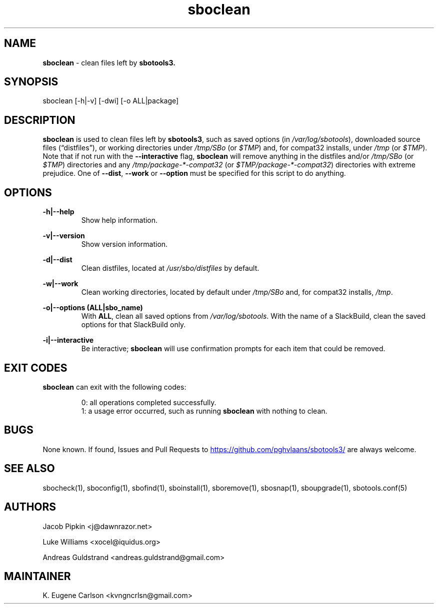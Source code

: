 .TH sboclean 1 "Setting Orange, The Aftermath 15, 3190 YOLD" "sbotools3 1.1" sbotools3
.SH NAME
.P
.B
sboclean
- clean files left by
.B
sbotools3.
.SH SYNOPSIS
.P
sboclean [-h|-v] [-dwi] [-o ALL|package]
.SH DESCRIPTION
.P
.B
sboclean
is used to clean files left by
.B
sbotools3\fR\
\&,
such as saved options (in
.I
/var/log/sbotools\fR\
\&), downloaded source files (\(lqdistfiles\(rq), or
working directories under
.I
/tmp/SBo
(or
.I
$TMP\fR\
\&) and, for compat32 installs, under
.I
/tmp
(or
.I
$TMP\fR\
\&). Note that if not run with the
.B
--interactive
flag,
.B
sboclean
will remove anything in the distfiles and/or
.I
/tmp/SBo
(or
.I
$TMP\fR\
\&) directories and any
.I
/tmp/package-*-compat32
(or
.I
$TMP/package-*-compat32\fR\
\&) directories with extreme prejudice. One of
.B
--dist\fR\
,
.B
--work
or
.B
--option
must be specified for this script to do anything.
.SH OPTIONS
.P
.B
-h|--help
.RS
Show help information.
.RE
.P
.B
-v|--version
.RS
Show version information.
.RE
.P
.B
-d|--dist
.RS
Clean distfiles, located at
.I
/usr/sbo/distfiles
by default.
.RE
.P
.B
-w|--work
.RS
Clean working directories, located by default under
.I
/tmp/SBo
and, for compat32 installs,
.I
/tmp\fR\
\&.
.RE
.P
.B
-o|--options (ALL|sbo_name)
.RS
With
.B
ALL\fR\
\&, clean all saved options from
.I
/var/log/sbotools\fR\
\&. With the name of a SlackBuild, clean the saved
options for that SlackBuild only.
.RE
.P
.B
-i|--interactive
.RS
Be interactive;
.B
sboclean
will use confirmation prompts for each item that could be
removed.
.SH EXIT CODES
.P
.B
sboclean
can exit with the following codes:
.RS

0: all operations completed successfully.
.RE
.RS
1: a usage error occurred, such as running
.B
sboclean
with nothing to clean.
.RE

.SH BUGS
.P
None known. If found, Issues and Pull Requests to
.UR https://github.com/pghvlaans/sbotools3/
.UE
are always welcome.
.SH SEE ALSO
.P
sbocheck(1), sboconfig(1), sbofind(1), sboinstall(1), sboremove(1), sbosnap(1), sboupgrade(1), sbotools.conf(5)
.SH AUTHORS
.P
Jacob Pipkin <j@dawnrazor.net>
.P
Luke Williams <xocel@iquidus.org>
.P
Andreas Guldstrand <andreas.guldstrand@gmail.com>
.SH MAINTAINER
.P
K. Eugene Carlson <kvngncrlsn@gmail.com>
